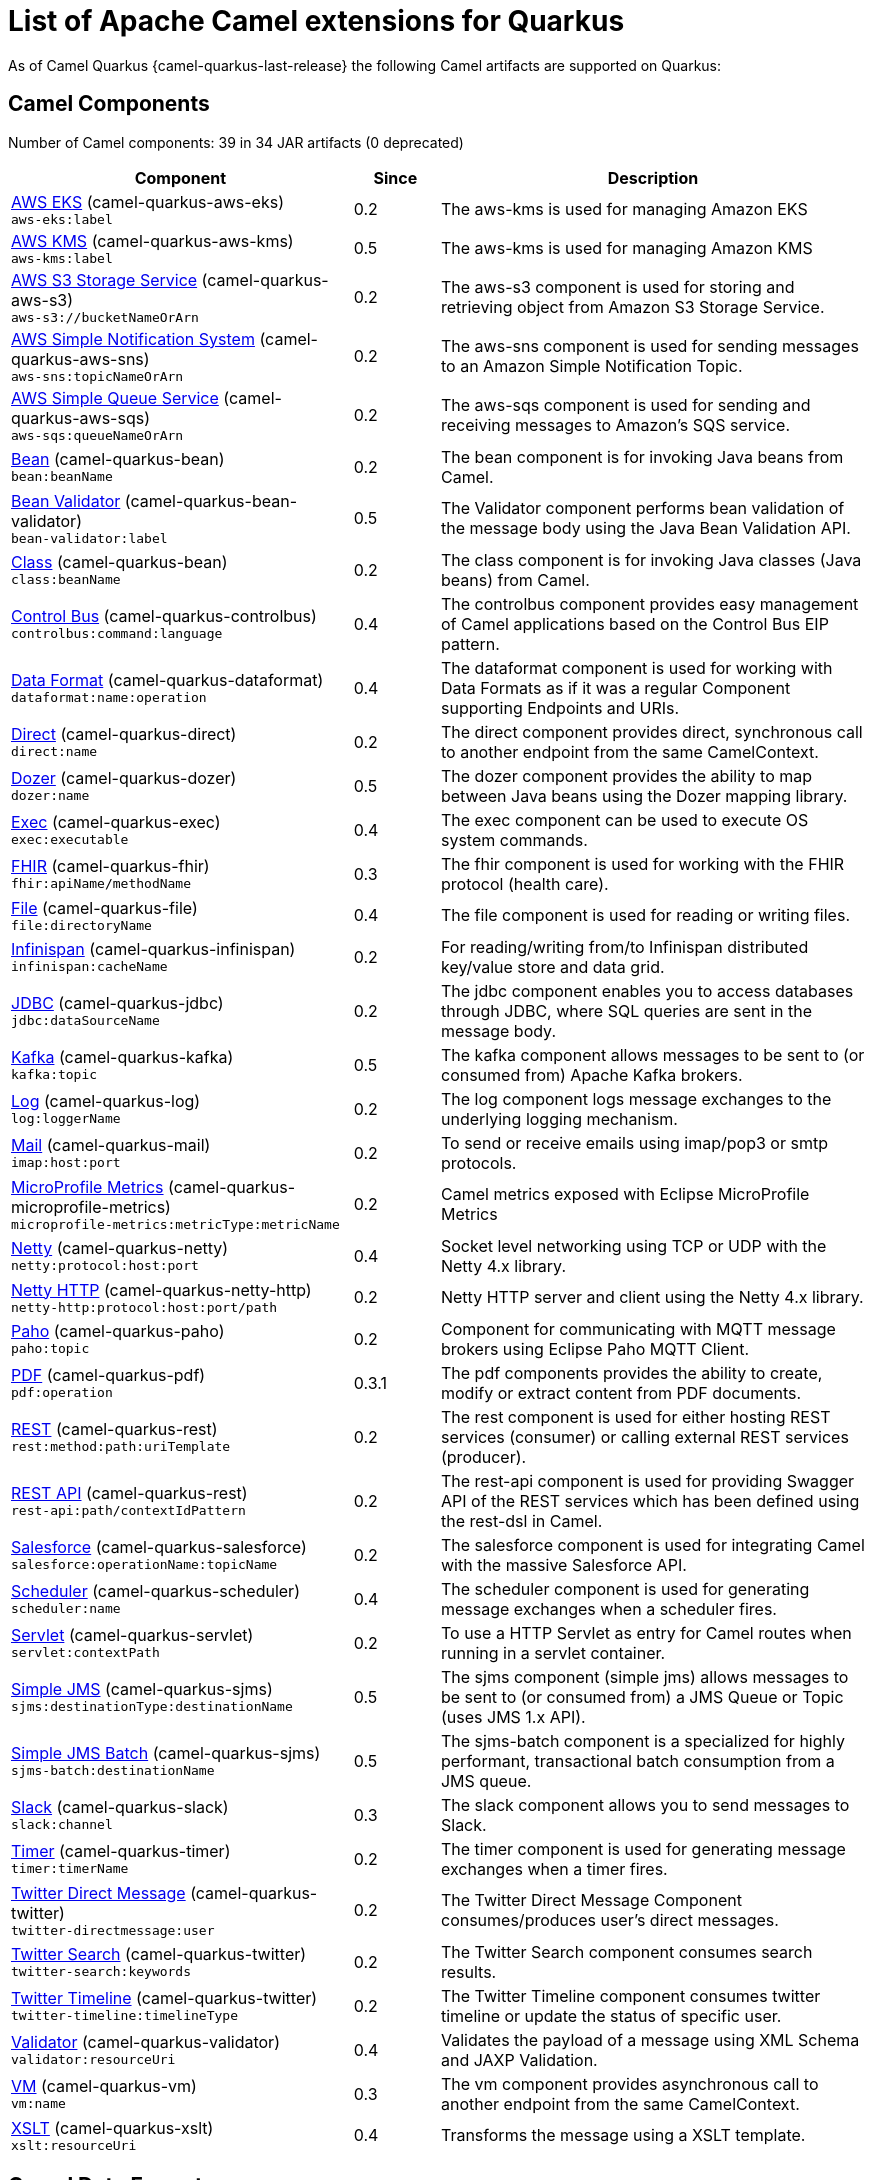 [list-of-camel-quarkus-extensions]
= List of Apache Camel extensions for Quarkus

As of Camel Quarkus {camel-quarkus-last-release} the following Camel artifacts are supported on Quarkus:

== Camel Components

// components: START
Number of Camel components: 39 in 34 JAR artifacts (0 deprecated)

[width="100%",cols="4,1,5",options="header"]
|===
| Component | Since | Description

| link:https://camel.apache.org/components/latest/aws-eks-component.html[AWS EKS] (camel-quarkus-aws-eks) +
`aws-eks:label` | 0.2 | The aws-kms is used for managing Amazon EKS

| link:https://camel.apache.org/components/latest/aws-kms-component.html[AWS KMS] (camel-quarkus-aws-kms) +
`aws-kms:label` | 0.5 | The aws-kms is used for managing Amazon KMS

| link:https://camel.apache.org/components/latest/aws-s3-component.html[AWS S3 Storage Service] (camel-quarkus-aws-s3) +
`aws-s3://bucketNameOrArn` | 0.2 | The aws-s3 component is used for storing and retrieving object from Amazon S3 Storage Service.

| link:https://camel.apache.org/components/latest/aws-sns-component.html[AWS Simple Notification System] (camel-quarkus-aws-sns) +
`aws-sns:topicNameOrArn` | 0.2 | The aws-sns component is used for sending messages to an Amazon Simple Notification Topic.

| link:https://camel.apache.org/components/latest/aws-sqs-component.html[AWS Simple Queue Service] (camel-quarkus-aws-sqs) +
`aws-sqs:queueNameOrArn` | 0.2 | The aws-sqs component is used for sending and receiving messages to Amazon's SQS service.

| link:https://camel.apache.org/components/latest/bean-component.html[Bean] (camel-quarkus-bean) +
`bean:beanName` | 0.2 | The bean component is for invoking Java beans from Camel.

| link:https://camel.apache.org/components/latest/bean-validator-component.html[Bean Validator] (camel-quarkus-bean-validator) +
`bean-validator:label` | 0.5 | The Validator component performs bean validation of the message body using the Java Bean Validation API.

| link:https://camel.apache.org/components/latest/class-component.html[Class] (camel-quarkus-bean) +
`class:beanName` | 0.2 | The class component is for invoking Java classes (Java beans) from Camel.

| link:https://camel.apache.org/components/latest/controlbus-component.html[Control Bus] (camel-quarkus-controlbus) +
`controlbus:command:language` | 0.4 | The controlbus component provides easy management of Camel applications based on the Control Bus EIP pattern.

| link:https://camel.apache.org/components/latest/dataformat-component.html[Data Format] (camel-quarkus-dataformat) +
`dataformat:name:operation` | 0.4 | The dataformat component is used for working with Data Formats as if it was a regular Component supporting Endpoints and URIs.

| link:https://camel.apache.org/components/latest/direct-component.html[Direct] (camel-quarkus-direct) +
`direct:name` | 0.2 | The direct component provides direct, synchronous call to another endpoint from the same CamelContext.

| xref:extensions/dozer.adoc[Dozer] (camel-quarkus-dozer) +
`dozer:name` | 0.5 | The dozer component provides the ability to map between Java beans using the Dozer mapping library.

| link:https://camel.apache.org/components/latest/exec-component.html[Exec] (camel-quarkus-exec) +
`exec:executable` | 0.4 | The exec component can be used to execute OS system commands.

| xref:extensions/fhir.adoc[FHIR] (camel-quarkus-fhir) +
`fhir:apiName/methodName` | 0.3 | The fhir component is used for working with the FHIR protocol (health care).

| link:https://camel.apache.org/components/latest/file-component.html[File] (camel-quarkus-file) +
`file:directoryName` | 0.4 | The file component is used for reading or writing files.

| link:https://camel.apache.org/components/latest/infinispan-component.html[Infinispan] (camel-quarkus-infinispan) +
`infinispan:cacheName` | 0.2 | For reading/writing from/to Infinispan distributed key/value store and data grid.

| link:https://camel.apache.org/components/latest/jdbc-component.html[JDBC] (camel-quarkus-jdbc) +
`jdbc:dataSourceName` | 0.2 | The jdbc component enables you to access databases through JDBC, where SQL queries are sent in the message body.

| link:https://camel.apache.org/components/latest/kafka-component.html[Kafka] (camel-quarkus-kafka) +
`kafka:topic` | 0.5 | The kafka component allows messages to be sent to (or consumed from) Apache Kafka brokers.

| link:https://camel.apache.org/components/latest/log-component.html[Log] (camel-quarkus-log) +
`log:loggerName` | 0.2 | The log component logs message exchanges to the underlying logging mechanism.

| link:https://camel.apache.org/components/latest/mail-component.html[Mail] (camel-quarkus-mail) +
`imap:host:port` | 0.2 | To send or receive emails using imap/pop3 or smtp protocols.

| xref:extensions/microprofile-metrics.adoc[MicroProfile Metrics] (camel-quarkus-microprofile-metrics) +
`microprofile-metrics:metricType:metricName` | 0.2 | Camel metrics exposed with Eclipse MicroProfile Metrics

| xref:extensions/netty.adoc[Netty] (camel-quarkus-netty) +
`netty:protocol:host:port` | 0.4 | Socket level networking using TCP or UDP with the Netty 4.x library.

| xref:extensions/netty-http.adoc[Netty HTTP] (camel-quarkus-netty-http) +
`netty-http:protocol:host:port/path` | 0.2 | Netty HTTP server and client using the Netty 4.x library.

| link:https://camel.apache.org/components/latest/paho-component.html[Paho] (camel-quarkus-paho) +
`paho:topic` | 0.2 | Component for communicating with MQTT message brokers using Eclipse Paho MQTT Client.

| link:https://camel.apache.org/components/latest/pdf-component.html[PDF] (camel-quarkus-pdf) +
`pdf:operation` | 0.3.1 | The pdf components provides the ability to create, modify or extract content from PDF documents.

| link:https://camel.apache.org/components/latest/rest-component.html[REST] (camel-quarkus-rest) +
`rest:method:path:uriTemplate` | 0.2 | The rest component is used for either hosting REST services (consumer) or calling external REST services (producer).

| link:https://camel.apache.org/components/latest/rest-api-component.html[REST API] (camel-quarkus-rest) +
`rest-api:path/contextIdPattern` | 0.2 | The rest-api component is used for providing Swagger API of the REST services which has been defined using the rest-dsl in Camel.

| link:https://camel.apache.org/components/latest/salesforce-component.html[Salesforce] (camel-quarkus-salesforce) +
`salesforce:operationName:topicName` | 0.2 | The salesforce component is used for integrating Camel with the massive Salesforce API.

| link:https://camel.apache.org/components/latest/scheduler-component.html[Scheduler] (camel-quarkus-scheduler) +
`scheduler:name` | 0.4 | The scheduler component is used for generating message exchanges when a scheduler fires.

| link:https://camel.apache.org/components/latest/servlet-component.html[Servlet] (camel-quarkus-servlet) +
`servlet:contextPath` | 0.2 | To use a HTTP Servlet as entry for Camel routes when running in a servlet container.

| link:https://camel.apache.org/components/latest/sjms-component.html[Simple JMS] (camel-quarkus-sjms) +
`sjms:destinationType:destinationName` | 0.5 | The sjms component (simple jms) allows messages to be sent to (or consumed from) a JMS Queue or Topic (uses JMS 1.x API).

| link:https://camel.apache.org/components/latest/sjms-batch-component.html[Simple JMS Batch] (camel-quarkus-sjms) +
`sjms-batch:destinationName` | 0.5 | The sjms-batch component is a specialized for highly performant, transactional batch consumption from a JMS queue.

| link:https://camel.apache.org/components/latest/slack-component.html[Slack] (camel-quarkus-slack) +
`slack:channel` | 0.3 | The slack component allows you to send messages to Slack.

| link:https://camel.apache.org/components/latest/timer-component.html[Timer] (camel-quarkus-timer) +
`timer:timerName` | 0.2 | The timer component is used for generating message exchanges when a timer fires.

| link:https://camel.apache.org/components/latest/twitter-directmessage-component.html[Twitter Direct Message] (camel-quarkus-twitter) +
`twitter-directmessage:user` | 0.2 | The Twitter Direct Message Component consumes/produces user's direct messages.

| link:https://camel.apache.org/components/latest/twitter-search-component.html[Twitter Search] (camel-quarkus-twitter) +
`twitter-search:keywords` | 0.2 | The Twitter Search component consumes search results.

| link:https://camel.apache.org/components/latest/twitter-timeline-component.html[Twitter Timeline] (camel-quarkus-twitter) +
`twitter-timeline:timelineType` | 0.2 | The Twitter Timeline component consumes twitter timeline or update the status of specific user.

| link:https://camel.apache.org/components/latest/validator-component.html[Validator] (camel-quarkus-validator) +
`validator:resourceUri` | 0.4 | Validates the payload of a message using XML Schema and JAXP Validation.

| link:https://camel.apache.org/components/latest/vm-component.html[VM] (camel-quarkus-vm) +
`vm:name` | 0.3 | The vm component provides asynchronous call to another endpoint from the same CamelContext.

| xref:extensions/xslt.adoc[XSLT] (camel-quarkus-xslt) +
`xslt:resourceUri` | 0.4 | Transforms the message using a XSLT template.

|===
// components: END

== Camel Data Formats

// dataformats: START
Number of Camel data formats: 8 in 7 JAR artifacts (0 deprecated)

[width="100%",cols="4,1,5",options="header"]
|===
| Data Format | Since | Description

| link:https://camel.apache.org/components/latest/csv-dataformat.html[CSV] (camel-quarkus-csv) | 0.2 | The CSV data format is used for handling CSV payloads.

| xref:extensions/fhir.adoc[FHIR JSon] (camel-quarkus-fhir) | 0.3 | The FHIR JSon data format is used to marshall/unmarshall to/from FHIR objects to/from JSON.

| xref:extensions/fhir.adoc[FHIR XML] (camel-quarkus-fhir) | 0.3 | The FHIR XML data format is used to marshall/unmarshall from/to FHIR objects to/from XML.

| link:https://camel.apache.org/components/latest/json-jackson-dataformat.html[JSon Jackson] (camel-quarkus-jackson) | 0.3 | JSon data format is used for unmarshal a JSon payload to POJO or to marshal POJO back to JSon payload.

| link:https://camel.apache.org/components/latest/mime-multipart-dataformat.html[MIME Multipart] (camel-quarkus-mail) | 0.2 | The MIME Multipart data format is used for marshalling Camel messages with attachments into MIME-Multipart message, and vise-versa.

| link:https://camel.apache.org/components/latest/tarfile-dataformat.html[Tar File] (camel-quarkus-tarfile) | 0.3 | The Tar File data format is a message compression and de-compression format of tar files.

| link:https://camel.apache.org/components/latest/yaml-snakeyaml-dataformat.html[YAML SnakeYAML] (camel-quarkus-snakeyaml) | 0.4 | YAML is a data format to marshal and unmarshal Java objects to and from YAML.

| link:https://camel.apache.org/components/latest/zipfile-dataformat.html[Zip File] (camel-quarkus-zipfile) | 0.2 | The Zip File data format is a message compression and de-compression format of zip files.
|===
// dataformats: END

== Camel Languages

// languages: START
Number of Camel languages: 8 in 2 JAR artifacts (0 deprecated)

[width="100%",cols="4,1,5",options="header"]
|===
| Language | Since | Description

| link:https://camel.apache.org/components/latest/bean-language.html[Bean method] (camel-quarkus-bean) | 0.2 | To use a Java bean (aka method call) in Camel expressions or predicates.

| link:https://camel.apache.org/components/latest/constant-language.html[Constant] (camel-quarkus-core) | 0.2 | To use a constant value in Camel expressions or predicates.

| link:https://camel.apache.org/components/latest/exchangeProperty-language.html[ExchangeProperty] (camel-quarkus-core) | 0.2 | To use a Camel Exchange property in expressions or predicates.

| link:https://camel.apache.org/components/latest/file-language.html[File] (camel-quarkus-core) | 0.2 | For expressions and predicates using the file/simple language.

| link:https://camel.apache.org/components/latest/header-language.html[Header] (camel-quarkus-core) | 0.2 | To use a Camel Message header in expressions or predicates.

| link:https://camel.apache.org/components/latest/ref-language.html[Ref] (camel-quarkus-core) | 0.2 | Reference to an existing Camel expression or predicate, which is looked up from the Camel registry.

| link:https://camel.apache.org/components/latest/simple-language.html[Simple] (camel-quarkus-core) | 0.2 | To use Camels built-in Simple language in Camel expressions or predicates.

| link:https://camel.apache.org/components/latest/tokenize-language.html[Tokenize] (camel-quarkus-core) | 0.2 | To use Camel message body or header with a tokenizer in Camel expressions or predicates.
|===
// languages: END

== Miscellaneous Extensions

// others: START
Number of miscellaneous extensions: 7 in 7 JAR artifacts (0 deprecated)

[width="100%",cols="4,1,5",options="header"]
|===
| Extension | Since | Description

| (camel-quarkus-attachments) | 0.3 | Java Attachments support for Camel Message

| (camel-quarkus-core-cloud) | 0.2 | The Camel Quarkus core cloud module

| xref:extensions/platform-http.adoc[camel-quarkus-platform-http]  | 0.3 | HTTP platform component is used for integrating Camel HTTP with Quarkus HTTP layer

| (camel-quarkus-core-xml) | 0.3 | Includes implementations of Java Architecture for XML Binding (JAXB) and Java API for XML Processing (JAXP)

| xref:extensions/microprofile-health.adoc[camel-quarkus-microprofile-health]  | 0.3 | Bridging Eclipse MicroProfile Health with Camel health checks

| xref:extensions/opentracing.adoc[camel-quarkus-opentracing]  | 0.3 | Distributed tracing using OpenTracing

| (camel-quarkus-reactive-executor) | 0.3 | Reactive Executor for camel-core using Vert.x
|===
// others: END
